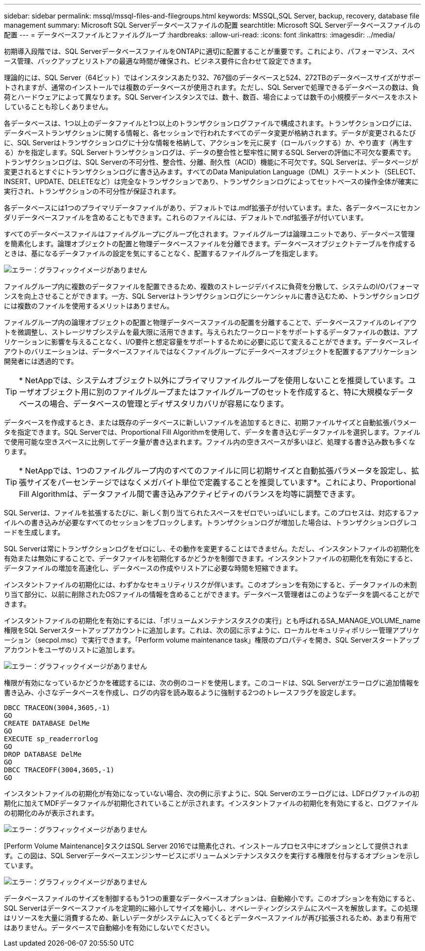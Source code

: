 ---
sidebar: sidebar 
permalink: mssql/mssql-files-and-filegroups.html 
keywords: MSSQL,SQL Server, backup, recovery, database file management 
summary: Microsoft SQL Serverデータベースファイルの配置 
searchtitle: Microsoft SQL Serverデータベースファイルの配置 
---
= データベースファイルとファイルグループ
:hardbreaks:
:allow-uri-read: 
:icons: font
:linkattrs: 
:imagesdir: ../media/


[role="lead"]
初期導入段階では、SQL ServerデータベースファイルをONTAPに適切に配置することが重要です。これにより、パフォーマンス、スペース管理、バックアップとリストアの最適な時間が確保され、ビジネス要件に合わせて設定できます。

理論的には、SQL Server（64ビット）ではインスタンスあたり32、767個のデータベースと524、272TBのデータベースサイズがサポートされますが、通常のインストールでは複数のデータベースが使用されます。ただし、SQL Serverで処理できるデータベースの数は、負荷とハードウェアによって異なります。SQL Serverインスタンスでは、数十、数百、場合によっては数千の小規模データベースをホストしていることも珍しくありません。

各データベースは、1つ以上のデータファイルと1つ以上のトランザクションログファイルで構成されます。トランザクションログには、データベーストランザクションに関する情報と、各セッションで行われたすべてのデータ変更が格納されます。データが変更されるたびに、SQL Serverはトランザクションログに十分な情報を格納して、アクションを元に戻す（ロールバックする）か、やり直す（再生する）かを指定します。SQL Serverトランザクションログは、データの整合性と堅牢性に関するSQL Serverの評価に不可欠な要素です。トランザクションログは、SQL Serverの不可分性、整合性、分離、耐久性（ACID）機能に不可欠です。SQL Serverは、データページが変更されるとすぐにトランザクションログに書き込みます。すべてのData Manipulation Language（DML）ステートメント（SELECT、INSERT、UPDATE、DELETEなど）は完全なトランザクションであり、トランザクションログによってセットベースの操作全体が確実に実行され、トランザクションの不可分性が保証されます。

各データベースには1つのプライマリデータファイルがあり、デフォルトでは.mdf拡張子が付いています。また、各データベースにセカンダリデータベースファイルを含めることもできます。これらのファイルには、デフォルトで.ndf拡張子が付いています。

すべてのデータベースファイルはファイルグループにグループ化されます。ファイルグループは論理ユニットであり、データベース管理を簡素化します。論理オブジェクトの配置と物理データベースファイルを分離できます。データベースオブジェクトテーブルを作成するときは、基になるデータファイルの設定を気にすることなく、配置するファイルグループを指定します。

image:mssql-filegroups.png["エラー：グラフィックイメージがありません"]

ファイルグループ内に複数のデータファイルを配置できるため、複数のストレージデバイスに負荷を分散して、システムのI/Oパフォーマンスを向上させることができます。一方、SQL Serverはトランザクションログにシーケンシャルに書き込むため、トランザクションログには複数のファイルを使用するメリットはありません。

ファイルグループ内の論理オブジェクトの配置と物理データベースファイルの配置を分離することで、データベースファイルのレイアウトを微調整し、ストレージサブシステムを最大限に活用できます。与えられたワークロードをサポートするデータファイルの数は、アプリケーションに影響を与えることなく、I/O要件と想定容量をサポートするために必要に応じて変えることができます。データベースレイアウトのバリエーションは、データベースファイルではなくファイルグループにデータベースオブジェクトを配置するアプリケーション開発者には透過的です。


TIP: * NetAppでは、システムオブジェクト以外にプライマリファイルグループを使用しないことを推奨しています。ユーザオブジェクト用に別のファイルグループまたはファイルグループのセットを作成すると、特に大規模なデータベースの場合、データベースの管理とディザスタリカバリが容易になります。

データベースを作成するとき、または既存のデータベースに新しいファイルを追加するときに、初期ファイルサイズと自動拡張パラメータを指定できます。SQL Serverでは、Proportional Fill Algorithmを使用して、データを書き込むデータファイルを選択します。ファイルで使用可能な空きスペースに比例してデータ量が書き込まれます。ファイル内の空きスペースが多いほど、処理する書き込み数も多くなります。


TIP: * NetAppでは、1つのファイルグループ内のすべてのファイルに同じ初期サイズと自動拡張パラメータを設定し、拡張サイズをパーセンテージではなくメガバイト単位で定義することを推奨しています*。これにより、Proportional Fill Algorithmは、データファイル間で書き込みアクティビティのバランスを均等に調整できます。

SQL Serverは、ファイルを拡張するたびに、新しく割り当てられたスペースをゼロでいっぱいにします。このプロセスは、対応するファイルへの書き込みが必要なすべてのセッションをブロックします。トランザクションログが増加した場合は、トランザクションログレコードを生成します。

SQL Serverは常にトランザクションログをゼロにし、その動作を変更することはできません。ただし、インスタントファイルの初期化を有効または無効にすることで、データファイルを初期化するかどうかを制御できます。インスタントファイルの初期化を有効にすると、データファイルの増加を高速化し、データベースの作成やリストアに必要な時間を短縮できます。

インスタントファイルの初期化には、わずかなセキュリティリスクが伴います。このオプションを有効にすると、データファイルの未割り当て部分に、以前に削除されたOSファイルの情報を含めることができます。データベース管理者はこのようなデータを調べることができます。

インスタントファイルの初期化を有効にするには、「ボリュームメンテナンスタスクの実行」とも呼ばれるSA_MANAGE_VOLUME_name権限をSQL Serverスタートアップアカウントに追加します。これは、次の図に示すように、ローカルセキュリティポリシー管理アプリケーション（secpol.msc）で実行できます。「Perform volume maintenance task」権限のプロパティを開き、SQL Serverスタートアップアカウントをユーザのリストに追加します。

image:mssql-security-policy.png["エラー：グラフィックイメージがありません"]

権限が有効になっているかどうかを確認するには、次の例のコードを使用します。このコードは、SQL Serverがエラーログに追加情報を書き込み、小さなデータベースを作成し、ログの内容を読み取るように強制する2つのトレースフラグを設定します。

....
DBCC TRACEON(3004,3605,-1)
GO
CREATE DATABASE DelMe
GO
EXECUTE sp_readerrorlog
GO
DROP DATABASE DelMe
GO
DBCC TRACEOFF(3004,3605,-1)
GO
....
インスタントファイルの初期化が有効になっていない場合、次の例に示すように、SQL Serverのエラーログには、LDFログファイルの初期化に加えてMDFデータファイルが初期化されていることが示されます。インスタントファイルの初期化を有効にすると、ログファイルの初期化のみが表示されます。

image:mssql-zeroing.png["エラー：グラフィックイメージがありません"]

[Perform Volume Maintenance]タスクはSQL Server 2016では簡素化され、インストールプロセス中にオプションとして提供されます。この図は、SQL Serverデータベースエンジンサービスにボリュームメンテナンスタスクを実行する権限を付与するオプションを示しています。

image:mssql-maintenance.png["エラー：グラフィックイメージがありません"]

データベースファイルのサイズを制御するもう1つの重要なデータベースオプションは、自動縮小です。このオプションを有効にすると、SQL Serverはデータベースファイルを定期的に縮小してサイズを縮小し、オペレーティングシステムにスペースを解放します。この処理はリソースを大量に消費するため、新しいデータがシステムに入ってくるとデータベースファイルが再び拡張されるため、あまり有用ではありません。データベースで自動縮小を有効にしないでください。

